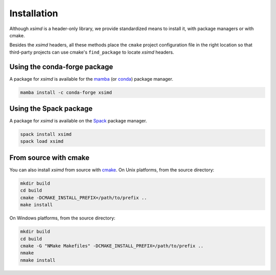 .. Copyright (c) 2016, Johan Mabille and Sylvain Corlay

   Distributed under the terms of the BSD 3-Clause License.

   The full license is in the file LICENSE, distributed with this software.


.. raw:: html

   <style>
   .rst-content .section>img {
       width: 30px;
       margin-bottom: 0;
       margin-top: 0;
       margin-right: 15px;
       margin-left: 15px;
       float: left;
   }
   </style>

Installation
============

Although `xsimd` is a header-only library, we provide standardized means to install it, with package managers or with cmake.

Besides the `xsimd` headers, all these methods place the ``cmake`` project configuration file in the right location so that third-party projects can use cmake's ``find_package`` to locate `xsimd` headers.

.. image:: conda.svg

Using the conda-forge package
-----------------------------

A package for `xsimd` is available for the `mamba <https://mamba.readthedocs.io>`_ (or `conda <https://conda.io>`_) package manager.

.. code::

    mamba install -c conda-forge xsimd

.. image:: spack.svg

Using the Spack package
-----------------------

A package for `xsimd` is available on the `Spack <https://spack.io>`_ package manager.

.. code::

    spack install xsimd
    spack load xsimd

.. image:: cmake.svg

From source with cmake
----------------------

You can also install `xsimd` from source with `cmake <https://cmake.org/>`_. On Unix platforms, from the source directory:

.. code::

    mkdir build
    cd build
    cmake -DCMAKE_INSTALL_PREFIX=/path/to/prefix ..
    make install

On Windows platforms, from the source directory:

.. code::

    mkdir build
    cd build
    cmake -G "NMake Makefiles" -DCMAKE_INSTALL_PREFIX=/path/to/prefix ..
    nmake
    nmake install
